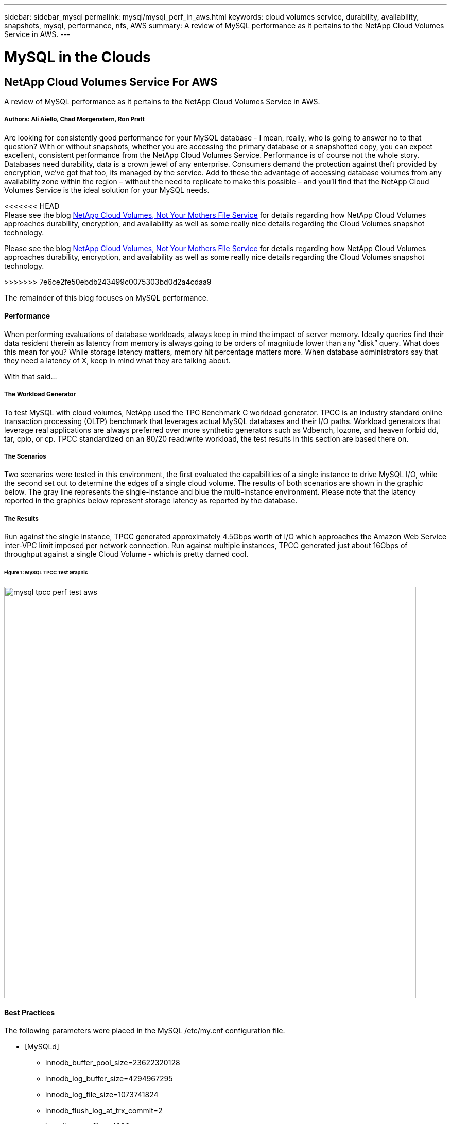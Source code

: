 ---
sidebar: sidebar_mysql
permalink: mysql/mysql_perf_in_aws.html
keywords: cloud volumes service, durability, availability, snapshots, mysql, performance, nfs, AWS
summary: A review of MySQL performance as it pertains to the NetApp Cloud Volumes Service in AWS.
---

= MySQL in the Clouds
:toc: macro
:hardbreaks:
:nofooter:
:icons: font
:linkattrs:
:imagesdir: ./media/

[discrete]
== NetApp Cloud Volumes Service For AWS
A review of MySQL performance as it pertains to the NetApp Cloud Volumes Service in AWS.

[discrete]
===== Authors: Ali Aiello, Chad Morgenstern, Ron Pratt

Are looking for consistently good performance for your MySQL database - I mean, really, who is going to answer no to that question?  With or without snapshots, whether you are accessing the primary database or a snapshotted copy, you can expect excellent, consistent performance from the NetApp Cloud Volumes Service.  Performance is of course not the whole story. Databases need durability, data is a crown jewel of any enterprise.  Consumers demand the protection against theft provided by encryption, we've got that too, its managed by the service.  Add to these the advantage of accessing database volumes from any availability zone within the region – without the need to replicate to make this possible – and you'll find that the NetApp Cloud Volumes Service is the ideal solution for your MySQL needs.

<<<<<<< HEAD
Please see the blog link:https://docs.netapp.com/us-en/hybridcloudsolutions/cloud_volumes_service/snapshot_cloud_volumes.html[NetApp Cloud Volumes, Not Your Mothers File Service] for details regarding how NetApp Cloud Volumes approaches durability, encryption, and availability as well as some really nice details regarding the Cloud Volumes snapshot technology.
=======
Please see the blog https://docs.netapp.com/us-en/hybridcloudsolutions/cloud_volumes_service/snapshot_cloud_volumes.html[NetApp Cloud Volumes, Not Your Mothers File Service] for details regarding how NetApp Cloud Volumes approaches durability, encryption, and availability as well as some really nice details regarding the Cloud Volumes snapshot technology.

>>>>>>> 7e6ce2fe50ebdb243499c0075303bd0d2a4cdaa9


The remainder of this blog focuses on MySQL performance.

[discrete]
==== Performance
When performing evaluations of database workloads, always keep in mind the impact of server memory.  Ideally queries find their data resident therein as latency from memory is always going to be orders of magnitude lower than any “disk” query.  What does this mean for you?  While storage latency matters, memory hit percentage matters more.  When database administrators say that they need a latency of X, keep in mind what they are talking about.

With that said…

[discrete]
===== The Workload Generator
To test MySQL with cloud volumes, NetApp used the TPC Benchmark C workload generator.  TPCC is an industry standard online transaction processing (OLTP) benchmark that leverages actual MySQL databases and their I/O paths. Workload generators that leverage real applications are always preferred over more synthetic generators such as Vdbench, Iozone, and heaven forbid dd, tar, cpio, or cp.  TPCC standardized on an 80/20 read:write workload, the test results in this section are based there on.

[discrete]
===== The Scenarios
Two scenarios were tested in this environment, the first evaluated the capabilities of a single instance to drive MySQL I/O, while the second set out to determine the edges of a single cloud volume.   The results of both scenarios are shown in the graphic below. The gray line represents the single-instance and blue the multi-instance environment.  Please note that the latency reported in the graphics below represent storage latency as reported by the database.

[discrete]
===== The Results
Run against the single instance, TPCC generated approximately 4.5Gbps worth of I/O which approaches the Amazon Web Service inter-VPC limit imposed per network connection.   Run against multiple instances, TPCC generated just about 16Gbps of throughput against a single Cloud Volume - which is pretty darned cool.

[discrete]
====== Figure 1: MySQL TPCC Test Graphic
image::mysql_tpcc_perf_test_aws.png[align="center", width = "800px"]

[discrete]
==== Best Practices

The following parameters were placed in the MySQL /etc/my.cnf configuration file.

* [MySQLd]
** innodb_buffer_pool_size=23622320128
** innodb_log_buffer_size=4294967295
** innodb_log_file_size=1073741824
** innodb_flush_log_at_trx_commit=2
** innodb_open_files=4096
** innodb_page_size=4096
** innodb_read_io_threads=64
** innodb_write_io_threads=64
** performance_schema
** innodb_doublewrite=0;
** max_connections=1000
** innodb_thread_concurrency=128
** innodb_max_dirty_pages_pct=0

[discrete]
== About NetApp
NetApp is the data authority for hybrid cloud. We provide a full range of hybrid cloud data services that simplify management of data across cloud and on-premises environments to accelerate digital transformation. NetApp empowers global organizations to unleash the full potential of their data to expand customer touchpoints, foster greater innovation and optimize operations. For more information, visit: www.netapp.com #DataDriven
